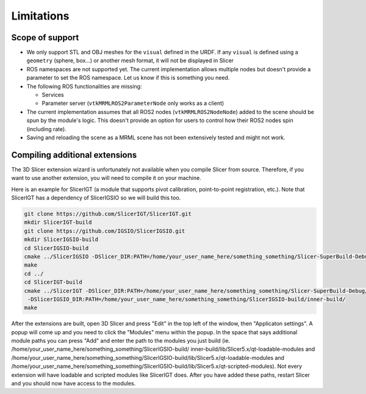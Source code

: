 """""""""""""""""""
Limitations
"""""""""""""""""""
===========
Scope of support
===========
* We only support STL and OBJ meshes for the ``visual`` defined in the
  URDF.  If any ``visual`` is defined using a ``geometry`` (sphere,
  box...) or another mesh format, it will not be displayed in Slicer

* ROS namespaces are not supported yet.  The current implementation
  allows multiple nodes but doesn't provide a parameter to set the ROS
  namespace.  Let us know if this is something you need.

* The following ROS functionalities are missing:

  + Services

  + Parameter server (``vtkMRMLROS2ParameterNode`` only works as a
    client)

* The current implementation assumes that all ROS2 nodes
  (``vtkMRMLROS2NodeNode``) added to the scene should be spun by the
  module's logic.  This doesn't provide an option for users to control
  how their ROS2 nodes spin (including rate).

* Saving and reloading the scene as a MRML scene has not been
  extensively tested and might not work.

===========
Compiling additional extensions
===========

The 3D Slicer extension wizard is unfortunately not available when you compile Slicer from source.
Therefore, if you want to use another extension, you will need to compile it on your machine.

Here is an example for SlicerIGT (a module that supports pivot calibration, point-to-point registration, etc.).
Note that SlicerIGT has a dependency of SlicerIGSIO so we will build this too.

.. code-block:: bash

  git clone https://github.com/SlicerIGT/SlicerIGT.git
  mkdir SlicerIGT-build
  git clone https://github.com/IGSIO/SlicerIGSIO.git
  mkdir SlicerIGSIO-build
  cd SlicerIGSIO-build
  cmake ../SlicerIGSIO -DSlicer_DIR:PATH=/home/your_user_name_here/something_something/Slicer-SuperBuild-Debug/Slicer-build/ 
  make 
  cd ../
  cd SlicerIGT-build
  cmake ../SlicerIGT -DSlicer_DIR:PATH=/home/your_user_name_here/something_something/Slicer-SuperBuild-Debug/Slicer-build/ \
   -DSlicerIGSIO_DIR:PATH=/home/your_user_name_here/something_something/SlicerIGSIO-build/inner-build/ 
  make

After the extensions are built, open 3D Slicer and press "Edit" in the top left of the window, then "Applicaton settings". 
A popup will come up and you need to click the "Modules" menu within the popup. In the space that says additional module paths
you can press "Add" and enter the path to the modules you just build (ie. /home/your_user_name_here/something_something/SlicerIGSIO-build/
inner-build/lib/Slicer5.x/qt-loadable-modules and /home/your_user_name_here/something_something/SlicerIGSIO-build/lib/Slicer5.x/qt-loadable-modules 
and /home/your_user_name_here/something_something/SlicerIGSIO-build/lib/Slicer5.x/qt-scripted-modules). Not every extension will have loadable and scripted 
modules like SlicerIGT does. After you have added these paths, restart Slicer and you should now have access to the modules. 
